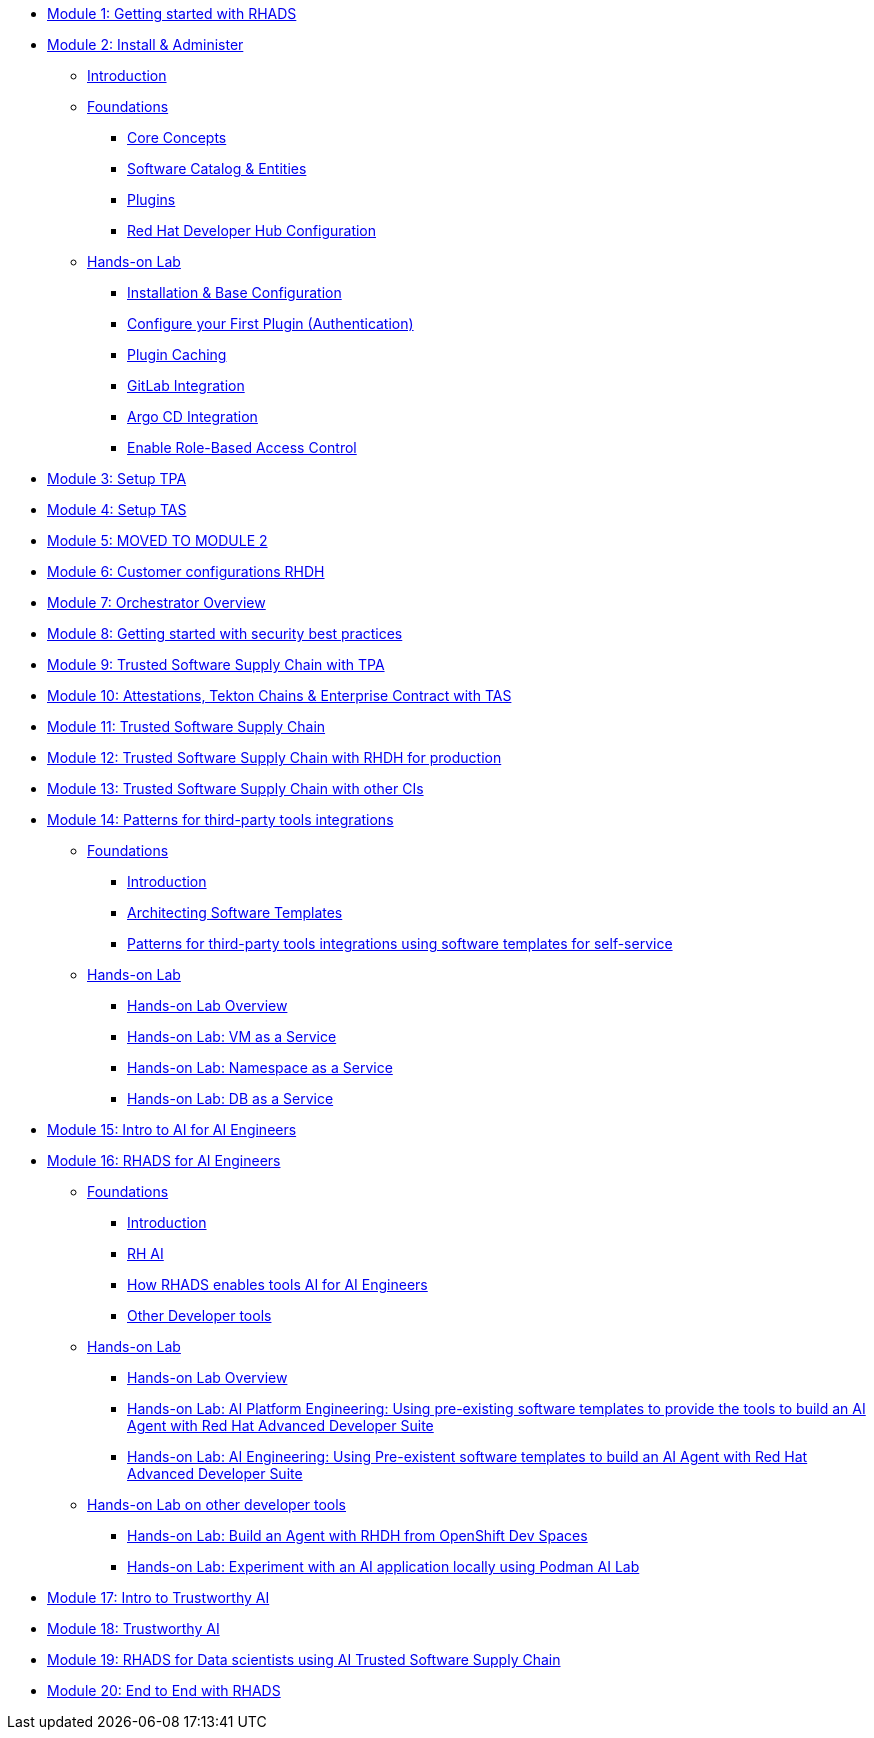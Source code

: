 * xref:getting-started.adoc[Module 1: Getting started with RHADS]
* xref:m2/introduction.adoc[Module 2: Install & Administer]
** xref:m2/introduction.adoc[Introduction]
** xref:m2/concepts.adoc[Foundations]
*** xref:m2/concepts.adoc[Core Concepts]
*** xref:m2/concepts.adoc#_software_catalog_and_entities[Software Catalog & Entities]
*** xref:m2/concepts.adoc#_plugins[Plugins]
*** xref:m2/concepts.adoc#_understanding_the_red_hat_developer_hub_configuration[Red Hat Developer Hub Configuration]
** xref:m2/setup-rhdh.adoc[Hands-on Lab]
*** xref:m2/setup-rhdh.adoc[Installation & Base Configuration]
*** xref:m2/configure-your-first-plugin.adoc[Configure your First Plugin (Authentication)]
*** xref:m2/plugin-cache.adoc[Plugin Caching]
*** xref:m2/connect-gitlab-scm.adoc[GitLab Integration]
*** xref:m2/connect-argocd.adoc[Argo CD Integration]
*** xref:m2/security.adoc[Enable Role-Based Access Control]
* xref:setup-tpa.adoc[Module 3: Setup TPA]
* xref:setup-tas.adoc[Module 4: Setup TAS]
* xref:customer-configurations.adoc[Module 5: MOVED TO MODULE 2]
* xref:customizing-rhdh.adoc[Module 6: Customer configurations RHDH]
* xref:orchestrator-overview.adoc[Module 7: Orchestrator Overview]
* xref:security-practices.adoc[Module 8: Getting started with security best practices]
* xref:tssc-tpa.adoc[Module 9: Trusted Software Supply Chain with TPA]
* xref:tssc-tas.adoc[Module 10: Attestations, Tekton Chains & Enterprise Contract with TAS]
* xref:tssc-overview.adoc[Module 11: Trusted Software Supply Chain]
* xref:tssc-rhdh.adoc[Module 12: Trusted Software Supply Chain with RHDH for production]
* xref:tssc-3rdparty-ci.adoc[Module 13: Trusted Software Supply Chain with other CIs]
* xref:self-service-patterns/self-service-patterns.adoc[Module 14: Patterns for third-party tools integrations]
** xref:self-service-patterns/self-service-patterns.adoc[Foundations]
*** xref:self-service-patterns/self-service-patterns.adoc#introduction[Introduction]
*** xref:self-service-patterns/self-service-patterns.adoc#architecting-software-templates[Architecting Software Templates]
*** xref:self-service-patterns/self-service-patterns.adoc#patterns[Patterns for third-party tools integrations using software templates for self-service]
** xref:self-service-patterns/lab-intro-self-service-patterns.adoc[Hands-on Lab]
*** xref:self-service-patterns/lab-intro-self-service-patterns.adoc#introduction[Hands-on Lab Overview]
*** xref:self-service-patterns/lab-vm-self-service-patterns.adoc[Hands-on Lab: VM as a Service]
*** xref:self-service-patterns/lab-namespace-self-service-patterns.adoc[Hands-on Lab: Namespace as a Service]
*** xref:self-service-patterns/lab-db-self-service-patterns.adoc[Hands-on Lab: DB as a Service]
* xref:ai-intro.adoc[Module 15: Intro to AI for AI Engineers]
* xref:rhads-ai/rhads-ai.adoc[Module 16: RHADS for AI Engineers]
** xref:rhads-ai/rhads-ai.adoc[Foundations]
*** xref:rhads-ai/rhads-ai.adoc#introduction[Introduction]
*** xref:rhads-ai/rhads-ai.adoc#rhai[RH AI]
*** xref:rhads-ai/rhads-ai.adoc#rhads-ai[How RHADS enables tools AI for AI Engineers]
*** xref:rhads-ai/rhads-ai.adoc#other-devtools[Other Developer tools]
** xref:rhads-ai/rhads-ai-rhads/lab-ai-rhads-overview-rhads-ai.adoc[Hands-on Lab]
*** xref:rhads-ai/rhads-ai-rhads/lab-ai-rhads-overview-rhads-ai.adoc#introduction[Hands-on Lab Overview]
*** xref:rhads-ai/rhads-ai-rhads/lab-ai-rhads-rhads-ai-pe.adoc[Hands-on Lab: AI Platform Engineering: Using pre-existing software templates to provide the tools to build an AI Agent with Red Hat Advanced Developer Suite]
*** xref:rhads-ai/rhads-ai-rhads/lab-ai-rhads-rhads-ai-dev.adoc[Hands-on Lab: AI Engineering: Using Pre-existent software templates to build an AI Agent with Red Hat Advanced Developer Suite]
** xref:rhads-ai/rhads-ai-devtools/lab-intro-rhads-ai.adoc[Hands-on Lab on other developer tools]
*** xref:rhads-ai/rhads-ai-devtools/lab-ai-devspaces-rhads-ai.adoc[Hands-on Lab: Build an Agent with RHDH from OpenShift Dev Spaces]
*** xref:rhads-ai/rhads-ai-devtools/lab-ai-podman-rhads-ai.adoc[Hands-on Lab: Experiment with an AI application locally using Podman AI Lab]
* xref:trustworthy-ai-intro.adoc[Module 17: Intro to Trustworthy AI]
* xref:trustworthy-ai.adoc[Module 18: Trustworthy AI]
* xref:rhads-datascience.adoc[Module 19: RHADS for Data scientists using AI Trusted Software Supply Chain]
* xref:end-to-end.adoc[Module 20: End to End with RHADS]
